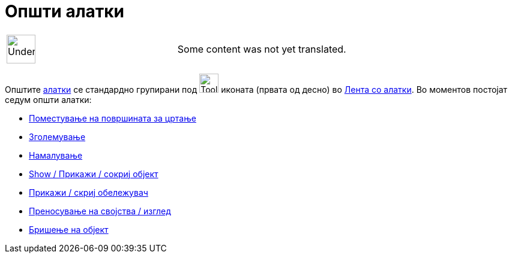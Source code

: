 = Општи алатки
:page-en: tools/General_Tools
ifdef::env-github[:imagesdir: /mk/modules/ROOT/assets/images]

[width="100%",cols="50%,50%",]
|===
a|
image:48px-UnderConstruction.png[UnderConstruction.png,width=48,height=48]

|Some content was not yet translated.
|===

Општите xref:/Алатки.adoc[алатки] се стандардно групирани под image:Tool_Move_Graphics_View.gif[Tool Move Graphics
View.gif,width=32,height=32] иконата (првата од десно) во xref:/Лента_со_алатки.adoc[Лента со алатки]. Во моментов
постојат седум општи алатки:

* xref:/tools/Поместување_на_површината_за_цртање.adoc[Поместување на површината за цртање]
* xref:/tools/Зголемување.adoc[Зголемување]
* xref:/tools/Намалување.adoc[Намалување]
* xref:/tools/Прикажи_сокриј_објект.adoc[Show / Прикажи / сокриј објект]
* xref:/tools/Прикажи_скриј_обележувач.adoc[Прикажи / скриј обележувач]
* xref:/tools/Преносување_на_својства_изглед.adoc[Преносување на својства / изглед]
* xref:/tools/Бришење_на_објект.adoc[Бришење на објект]
